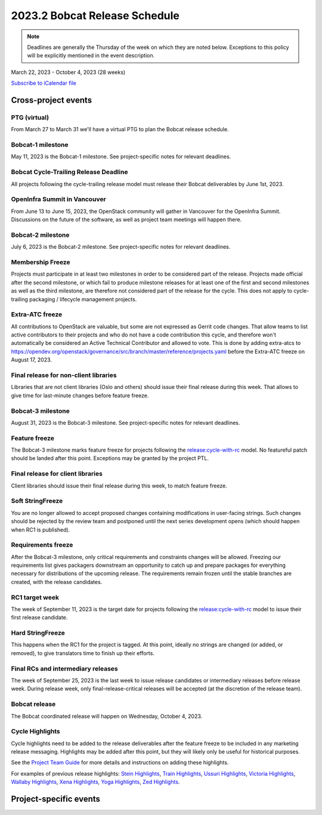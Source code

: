 ==============================
2023.2 Bobcat Release Schedule
==============================

.. note::

   Deadlines are generally the Thursday of the week on which they are noted
   below. Exceptions to this policy will be explicitly mentioned in the event
   description.

March 22, 2023 - October 4, 2023 (28 weeks)

.. datatemplate::
   :source: schedule.yaml
   :template: schedule_table.tmpl

.. ics::
   :source: schedule.yaml
   :name: Bobcat

`Subscribe to iCalendar file <schedule.ics>`_

Cross-project events
====================

.. _b-vptg:

PTG (virtual)
-------------

From March 27 to March 31 we'll have a virtual PTG to plan the Bobcat release
schedule.

.. _b-1:

Bobcat-1 milestone
------------------

May 11, 2023 is the Bobcat-1 milestone. See project-specific notes
for relevant deadlines.

.. _b-cycle-trail:

Bobcat Cycle-Trailing Release Deadline
--------------------------------------

All projects following the cycle-trailing release model must release
their Bobcat deliverables by June 1st, 2023.

.. _b-summit:

OpenInfra Summit in Vancouver
-----------------------------

From June 13 to June 15, 2023, the OpenStack community will gather in Vancouver
for the OpenInfra Summit. Discussions on the future of the software, as well as
project team meetings will happen there.

.. _b-2:

Bobcat-2 milestone
------------------

July 6, 2023 is the Bobcat-2 milestone. See project-specific notes
for relevant deadlines.

.. _b-mf:

Membership Freeze
-----------------

Projects must participate in at least two milestones in order to be considered
part of the release. Projects made official after the second milestone, or
which fail to produce milestone releases for at least one of the first and
second milestones as well as the third milestone, are therefore not considered
part of the release for the cycle. This does not apply to cycle-trailing
packaging / lifecycle management projects.

.. _b-extra-atc-freeze:

Extra-ATC freeze
----------------

All contributions to OpenStack are valuable, but some are not expressed as
Gerrit code changes. That allow teams to list active contributors to their
projects and who do not have a code contribution this cycle, and therefore won't
automatically be considered an Active Technical Contributor and allowed
to vote. This is done by adding extra-atcs to
https://opendev.org/openstack/governance/src/branch/master/reference/projects.yaml
before the Extra-ATC freeze on August 17, 2023.

.. _b-final-lib:

Final release for non-client libraries
--------------------------------------

Libraries that are not client libraries (Oslo and others) should issue their
final release during this week. That allows to give time for last-minute
changes before feature freeze.

.. _b-3:

Bobcat-3 milestone
------------------

August 31, 2023 is the Bobcat-3 milestone. See project-specific notes
for relevant deadlines.

.. _b-ff:

Feature freeze
--------------

The Bobcat-3 milestone marks feature freeze for projects following the
`release:cycle-with-rc`_ model. No featureful patch should be landed
after this point. Exceptions may be granted by the project PTL.

.. _release:cycle-with-rc: https://releases.openstack.org/reference/release_models.html#cycle-with-rc

.. _b-final-clientlib:

Final release for client libraries
----------------------------------

Client libraries should issue their final release during this week, to match
feature freeze.

.. _b-soft-sf:

Soft StringFreeze
-----------------

You are no longer allowed to accept proposed changes containing modifications
in user-facing strings. Such changes should be rejected by the review team and
postponed until the next series development opens (which should happen when RC1
is published).

.. _b-rf:

Requirements freeze
-------------------

After the Bobcat-3 milestone, only critical requirements and constraints
changes will be allowed. Freezing our requirements list gives packagers
downstream an opportunity to catch up and prepare packages for everything
necessary for distributions of the upcoming release. The requirements remain
frozen until the stable branches are created, with the release candidates.

.. _b-rc1:

RC1 target week
---------------

The week of September 11, 2023 is the target date for projects following the
`release:cycle-with-rc`_ model to issue their first release candidate.

.. _b-hard-sf:

Hard StringFreeze
-----------------

This happens when the RC1 for the project is tagged. At this point, ideally
no strings are changed (or added, or removed), to give translators time to
finish up their efforts.

.. _b-finalrc:

Final RCs and intermediary releases
-----------------------------------

The week of September 25, 2023 is the last week to issue release
candidates or intermediary releases before release week. During release week,
only final-release-critical releases will be accepted (at the discretion of
the release team).

.. _b-final:

Bobcat release
--------------

The Bobcat coordinated release will happen on Wednesday, October 4, 2023.

.. _b-cycle-highlights:

Cycle Highlights
----------------

Cycle highlights need to be added to the release deliverables after the
feature freeze to be included in any marketing release messaging.
Highlights may be added after this point, but they will likely only be
useful for historical purposes.

See the `Project Team Guide`_ for more details and instructions on adding
these highlights.

For examples of previous release highlights:
`Stein Highlights <https://releases.openstack.org/stein/highlights.html>`_,
`Train Highlights <https://releases.openstack.org/train/highlights.html>`_,
`Ussuri Highlights <https://releases.openstack.org/ussuri/highlights.html>`_,
`Victoria Highlights <https://releases.openstack.org/victoria/highlights.html>`_,
`Wallaby Highlights <https://releases.openstack.org/wallaby/highlights.html>`_,
`Xena Highlights <https://releases.openstack.org/xena/highlights.html>`_,
`Yoga Highlights <https://releases.openstack.org/yoga/highlights.html>`_,
`Zed Highlights <https://releases.openstack.org/zed/highlights.html>`_.

.. _Project Team Guide: https://docs.openstack.org/project-team-guide/release-management.html#cycle-highlights


Project-specific events
=======================

